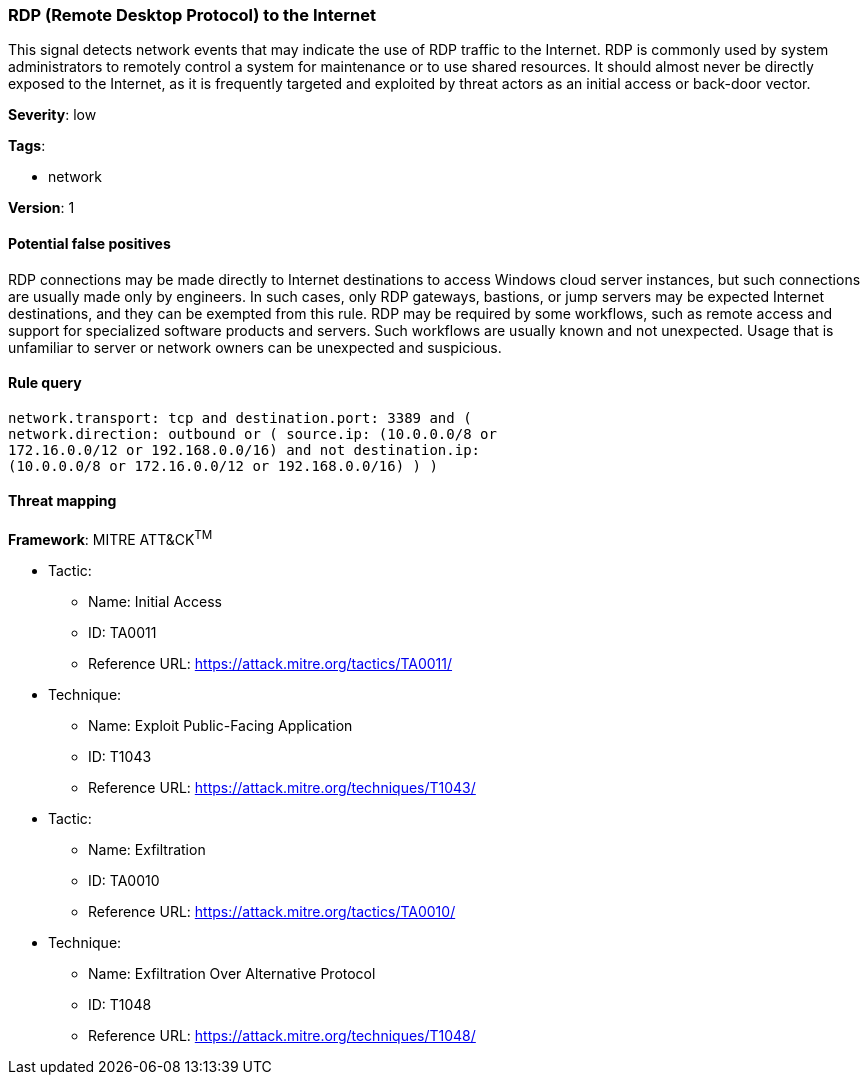 [[rdp-remote-desktop-protocol-to-the-internet]]
=== RDP (Remote Desktop Protocol) to the Internet

This signal detects network events that may indicate the use of RDP traffic to
the Internet. RDP is commonly used by system administrators to remotely control
a system for maintenance or to use shared resources. It should almost never be
directly exposed to the Internet, as it is frequently targeted and exploited by
threat actors as an initial access or back-door vector.

*Severity*: low

*Tags*:

* network

*Version*: 1

==== Potential false positives

RDP connections may be made directly to Internet destinations to access
Windows cloud server instances, but such connections are usually made only by
engineers. In such cases, only RDP gateways, bastions, or jump servers may be
expected Internet destinations, and they can be exempted from this rule. RDP 
may be required by some workflows, such as remote access and support for 
specialized software products and servers. Such workflows are usually known and 
not unexpected. Usage that is unfamiliar to server or network owners can be
unexpected and suspicious.


==== Rule query


[source,js]
----------------------------------
network.transport: tcp and destination.port: 3389 and (
network.direction: outbound or ( source.ip: (10.0.0.0/8 or
172.16.0.0/12 or 192.168.0.0/16) and not destination.ip:
(10.0.0.0/8 or 172.16.0.0/12 or 192.168.0.0/16) ) )
----------------------------------

==== Threat mapping

*Framework*: MITRE ATT&CK^TM^

* Tactic:
** Name: Initial Access
** ID: TA0011
** Reference URL: https://attack.mitre.org/tactics/TA0011/
* Technique:
** Name: Exploit Public-Facing Application
** ID: T1043
** Reference URL: https://attack.mitre.org/techniques/T1043/


* Tactic:
** Name: Exfiltration
** ID: TA0010
** Reference URL: https://attack.mitre.org/tactics/TA0010/
* Technique:
** Name: Exfiltration Over Alternative Protocol
** ID: T1048
** Reference URL: https://attack.mitre.org/techniques/T1048/
